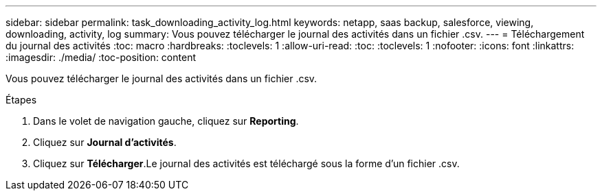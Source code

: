 ---
sidebar: sidebar 
permalink: task_downloading_activity_log.html 
keywords: netapp, saas backup, salesforce, viewing, downloading, activity, log 
summary: Vous pouvez télécharger le journal des activités dans un fichier .csv. 
---
= Téléchargement du journal des activités
:toc: macro
:hardbreaks:
:toclevels: 1
:allow-uri-read: 
:toc: 
:toclevels: 1
:nofooter: 
:icons: font
:linkattrs: 
:imagesdir: ./media/
:toc-position: content


[role="lead"]
Vous pouvez télécharger le journal des activités dans un fichier .csv.

.Étapes
. Dans le volet de navigation gauche, cliquez sur *Reporting*.image:reporting.jpg[""]
. Cliquez sur *Journal d'activités*.
. Cliquez sur *Télécharger*.image:download.jpg[""]Le journal des activités est téléchargé sous la forme d'un fichier .csv.

